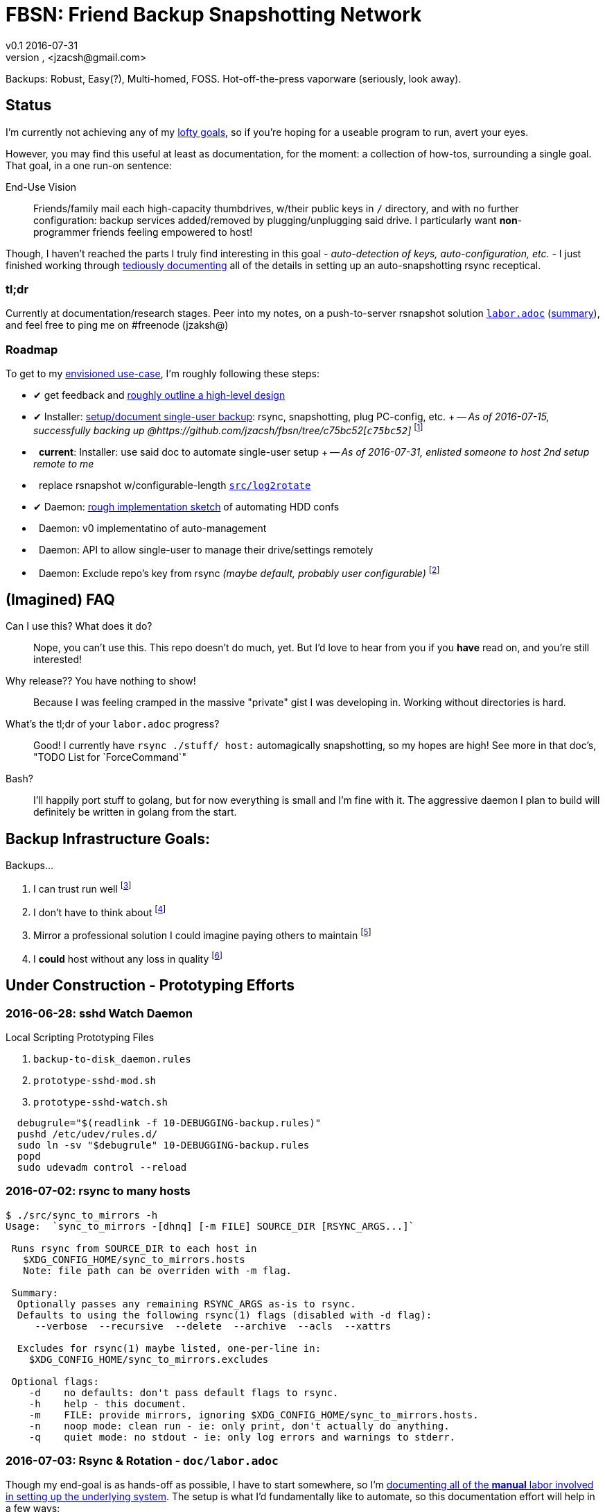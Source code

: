 = FBSN: Friend Backup Snapshotting Network
v0.1 2016-07-31
Jonathan Zacsh, <jzacsh@gmail.com>
:grandurl: link:doc/design.adoc
:laborurl: link:doc/labor.adoc
:log2rotate: link:src/log2rotate
:daemonflow: link:doc/remotedrivedaemon.adoc
:c75bc52: https://github.com/jzacsh/fbsn/tree/c75bc52
:O: pass:normal[ {nbsp} ]
:D: pass:normal[ &#10004; ]

Backups: Robust, Easy(?), Multi-homed, FOSS. Hot-off-the-press vaporware
(seriously, look away).

== Status

I'm currently not achieving any of my {grandurl}[lofty goals], so if you're
hoping for a useable program to run, avert your eyes.

However, you may find this useful at least as documentation, for the moment: a
collection of how-tos, surrounding a single goal. That goal, in a one run-on
sentence:

.End-Use Vision
[[enduse]]
____
Friends/family mail each high-capacity thumbdrives, w/their public keys in `/`
directory, and with no further configuration: backup services added/removed by
plugging/unplugging said drive. I particularly want *non*-programmer friends
feeling empowered to host!
____

Though, I haven't reached the parts I truly find interesting in this goal -
_auto-detection of keys, auto-configuration, etc._ - I just finished working
through {laborurl}[tediously documenting] all of the details in setting up an
auto-snapshotting rsync receptical.

=== tl;dr
Currently at documentation/research stages. Peer into my notes, on a
push-to-server rsnapshot solution {laborurl}[`labor.adoc`] (<<serverlabor,
summary>>), and feel free to ping me on #freenode (jzaksh@)

=== Roadmap
To get to my <<enduse, envisioned use-case>>, I'm roughly following these steps:

- {D} get feedback and {grandurl}[roughly outline a high-level design]
- {D} Installer: {laborurl}[setup/document single-user backup]:
      rsync, snapshotting, plug PC-config, etc. +
      -- _As of 2016-07-15, successfully backing up @{c75bc52}[`c75bc52`]_
      footnoteref:[vmtesting, `src/rsyncrotate-forcedcmd.sh` & co are untested
      at `master` while I try to setup a two-VM local testing infrastructure for
      this repo]
- {O} *current*: Installer: use said doc to automate single-user setup +
      -- _As of 2016-07-31, enlisted someone to host 2nd setup remote to me_

- {O} replace rsnapshot w/configurable-length {log2rotate}[`src/log2rotate`]
- {D} Daemon: {daemonflow}[rough implementation sketch] of automating HDD confs
- {O} Daemon: v0 implementatino of auto-management
- {O} Daemon: API to allow single-user to manage their drive/settings remotely
- {O} Daemon: Exclude repo's key from rsync _(maybe default, probably user
  configurable)_
  footnoteref:[repokey, Both borgbackup and restic maintain a
  passphrase-protected private key side-by-side with their repo contents which
  currently gets synced to server]

== (Imagined) FAQ
Can I use this? What does it do?::
  Nope, you can't use this. This repo doesn't do much, yet. But I'd love to hear
  from you if you *have* read on, and you're still interested!
Why release?? You have nothing to show!::
  Because I was feeling cramped in the massive "private" gist I was developing
  in. Working without directories is hard.
What's the tl;dr of your `labor.adoc` progress?::
  Good! I currently have `rsync ./stuff/ host:` automagically snapshotting, so
  my hopes are high! See more in that doc's, "TODO List for `ForceCommand`"
Bash?::
  I'll happily port stuff to golang, but for now everything is small and I'm
  fine with it. The aggressive daemon I plan to build will definitely be written
  in golang from the start.

== Backup Infrastructure Goals:
.Backups...
. I can trust run well
  footnoteref:[trust, By "trust" I mean designed once and only once]
. I don't have to think about
  footnoteref:[debug, Called "debuggability" in other notes]
. Mirror a professional solution I could imagine paying others to maintain
  footnoteref:[sre, "Maintain" does not mean "fork then enterprise-version-ify";
  I a want *complete* solution that would only require SREs because the need for
  *someone* to watch and debug a system is just an unavoidable]
. I *could* host without any loss in quality
  footnoteref:[qualityloss, Aside from the fact that I'm less reliable than a
  team of people I would be paying a fee to :P]

== Under Construction - Prototyping Efforts

=== 2016-06-28: sshd Watch Daemon

.Local Scripting Prototyping Files
. `backup-to-disk_daemon.rules`
. `prototype-sshd-mod.sh`
. `prototype-sshd-watch.sh`

[source, sh]
  debugrule="$(readlink -f 10-DEBUGGING-backup.rules)"
  pushd /etc/udev/rules.d/
  sudo ln -sv "$debugrule" 10-DEBUGGING-backup.rules
  popd
  sudo udevadm control --reload

=== 2016-07-02: rsync to many hosts

[source, sh]
----
$ ./src/sync_to_mirrors -h
Usage:  `sync_to_mirrors -[dhnq] [-m FILE] SOURCE_DIR [RSYNC_ARGS...]`

 Runs rsync from SOURCE_DIR to each host in
   $XDG_CONFIG_HOME/sync_to_mirrors.hosts
   Note: file path can be overriden with -m flag.

 Summary:
  Optionally passes any remaining RSYNC_ARGS as-is to rsync.
  Defaults to using the following rsync(1) flags (disabled with -d flag):
     --verbose  --recursive  --delete  --archive  --acls  --xattrs

  Excludes for rsync(1) maybe listed, one-per-line in:
    $XDG_CONFIG_HOME/sync_to_mirrors.excludes

 Optional flags:
    -d    no defaults: don't pass default flags to rsync.
    -h    help - this document.
    -m    FILE: provide mirrors, ignoring $XDG_CONFIG_HOME/sync_to_mirrors.hosts.
    -n    noop mode: clean run - ie: only print, don't actually do anything.
    -q    quiet mode: no stdout - ie: only log errors and warnings to stderr.
----

[[serverlabor]]
=== 2016-07-03: Rsync & Rotation - `doc/labor.adoc`
Though my end-goal  is as hands-off as possible, I have to start somewhere, so
I'm {laborurl}[documenting all of the *manual* labor involved in setting
up the underlying system]. The setup is what I'd fundamentally like to automate,
so this documentation effort will help in a few ways:

. should clarify *what* value I'm trying to add
  (eg: I'm not re-inventing snapshotting)
. should clarify how much labor is involved
. should serve as great task-list when tackling the ultimate automation
